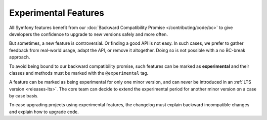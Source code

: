 Experimental Features
=====================

All Symfony features benefit from our :doc:`Backward Compatibility Promise
</contributing/code/bc>` to give developers the confidence to upgrade to new
versions safely and more often.

But sometimes, a new feature is controversial. Or finding a good API is not
easy. In such cases, we prefer to gather feedback from real-world usage, adapt
the API, or remove it altogether. Doing so is not possible with a no BC-break
approach.

To avoid being bound to our backward compatibility promise, such features can
be marked as **experimental** and their classes and methods must be marked with
the ``@experimental`` tag.

A feature can be marked as being experimental for only one minor version, and
can never be introduced in an :ref:`LTS version <releases-lts>`. The core team
can decide to extend the experimental period for another minor version on a
case by case basis.

To ease upgrading projects using experimental features, the changelog must
explain backward incompatible changes and explain how to upgrade code.

.. ready: no
.. revision: f2a40f74ca511c264b9026ac463c0be2755c675b